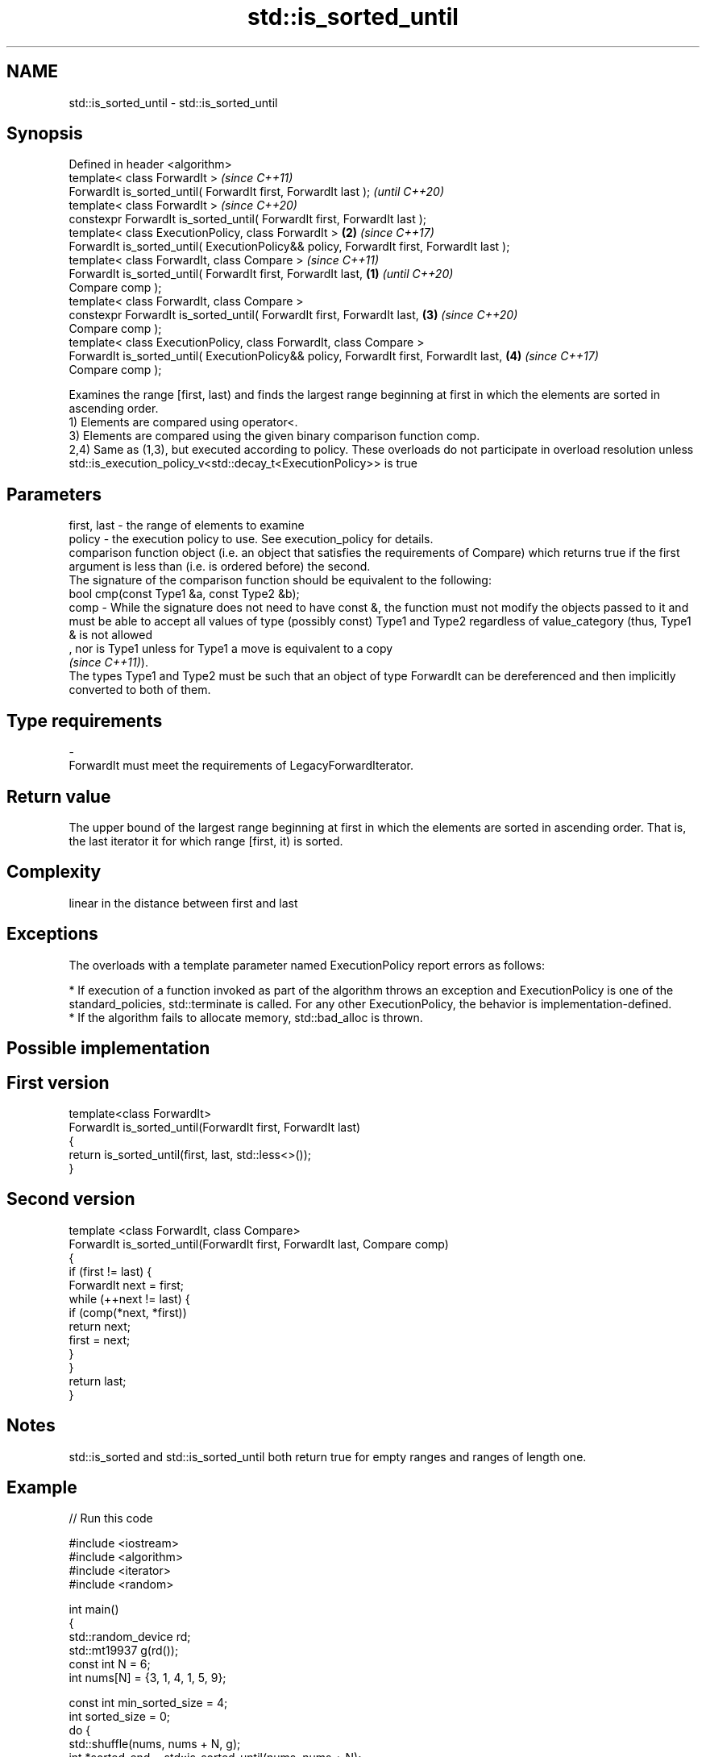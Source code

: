 .TH std::is_sorted_until 3 "2020.03.24" "http://cppreference.com" "C++ Standard Libary"
.SH NAME
std::is_sorted_until \- std::is_sorted_until

.SH Synopsis

  Defined in header <algorithm>
  template< class ForwardIt >                                                                     \fI(since C++11)\fP
  ForwardIt is_sorted_until( ForwardIt first, ForwardIt last );                                   \fI(until C++20)\fP
  template< class ForwardIt >                                                                     \fI(since C++20)\fP
  constexpr ForwardIt is_sorted_until( ForwardIt first, ForwardIt last );
  template< class ExecutionPolicy, class ForwardIt >                                          \fB(2)\fP \fI(since C++17)\fP
  ForwardIt is_sorted_until( ExecutionPolicy&& policy, ForwardIt first, ForwardIt last );
  template< class ForwardIt, class Compare >                                                                     \fI(since C++11)\fP
  ForwardIt is_sorted_until( ForwardIt first, ForwardIt last,                             \fB(1)\fP                    \fI(until C++20)\fP
  Compare comp );
  template< class ForwardIt, class Compare >
  constexpr ForwardIt is_sorted_until( ForwardIt first, ForwardIt last,                       \fB(3)\fP                \fI(since C++20)\fP
  Compare comp );
  template< class ExecutionPolicy, class ForwardIt, class Compare >
  ForwardIt is_sorted_until( ExecutionPolicy&& policy, ForwardIt first, ForwardIt last,           \fB(4)\fP            \fI(since C++17)\fP
  Compare comp );

  Examines the range [first, last) and finds the largest range beginning at first in which the elements are sorted in ascending order.
  1) Elements are compared using operator<.
  3) Elements are compared using the given binary comparison function comp.
  2,4) Same as (1,3), but executed according to policy. These overloads do not participate in overload resolution unless std::is_execution_policy_v<std::decay_t<ExecutionPolicy>> is true

.SH Parameters


  first, last - the range of elements to examine
  policy      - the execution policy to use. See execution_policy for details.
                comparison function object (i.e. an object that satisfies the requirements of Compare) which returns true if the first argument is less than (i.e. is ordered before) the second.
                The signature of the comparison function should be equivalent to the following:
                bool cmp(const Type1 &a, const Type2 &b);
  comp        - While the signature does not need to have const &, the function must not modify the objects passed to it and must be able to accept all values of type (possibly const) Type1 and Type2 regardless of value_category (thus, Type1 & is not allowed
                , nor is Type1 unless for Type1 a move is equivalent to a copy
                \fI(since C++11)\fP).
                The types Type1 and Type2 must be such that an object of type ForwardIt can be dereferenced and then implicitly converted to both of them. 
.SH Type requirements
  -
  ForwardIt must meet the requirements of LegacyForwardIterator.


.SH Return value

  The upper bound of the largest range beginning at first in which the elements are sorted in ascending order. That is, the last iterator it for which range [first, it) is sorted.

.SH Complexity

  linear in the distance between first and last

.SH Exceptions

  The overloads with a template parameter named ExecutionPolicy report errors as follows:

  * If execution of a function invoked as part of the algorithm throws an exception and ExecutionPolicy is one of the standard_policies, std::terminate is called. For any other ExecutionPolicy, the behavior is implementation-defined.
  * If the algorithm fails to allocate memory, std::bad_alloc is thrown.


.SH Possible implementation


.SH First version

    template<class ForwardIt>
    ForwardIt is_sorted_until(ForwardIt first, ForwardIt last)
    {
        return is_sorted_until(first, last, std::less<>());
    }

.SH Second version

    template <class ForwardIt, class Compare>
    ForwardIt is_sorted_until(ForwardIt first, ForwardIt last, Compare comp)
    {
        if (first != last) {
            ForwardIt next = first;
            while (++next != last) {
                if (comp(*next, *first))
                    return next;
                first = next;
            }
        }
        return last;
    }



.SH Notes

  std::is_sorted and std::is_sorted_until both return true for empty ranges and ranges of length one.

.SH Example

  
// Run this code

    #include <iostream>
    #include <algorithm>
    #include <iterator>
    #include <random>

    int main()
    {
        std::random_device rd;
        std::mt19937 g(rd());
        const int N = 6;
        int nums[N] = {3, 1, 4, 1, 5, 9};

        const int min_sorted_size = 4;
        int sorted_size = 0;
        do {
            std::shuffle(nums, nums + N, g);
            int *sorted_end = std::is_sorted_until(nums, nums + N);
            sorted_size = std::distance(nums, sorted_end);

            for (auto i : nums) std::cout << i << ' ';
            std::cout << " : " << sorted_size << " initial sorted elements\\n";
        } while (sorted_size < min_sorted_size);
    }

.SH Possible output:

    4 1 9 5 1 3  : 1 initial sorted elements
    4 5 9 3 1 1  : 3 initial sorted elements
    9 3 1 4 5 1  : 1 initial sorted elements
    1 3 5 4 1 9  : 3 initial sorted elements
    5 9 1 1 3 4  : 2 initial sorted elements
    4 9 1 5 1 3  : 2 initial sorted elements
    1 1 4 9 5 3  : 4 initial sorted elements


.SH See also



  is_sorted checks whether a range is sorted into ascending order
            \fI(function template)\fP
  \fI(C++11)\fP




